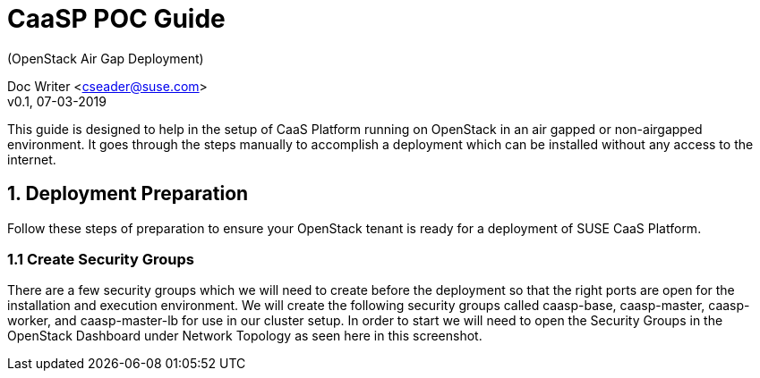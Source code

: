 = CaaSP POC Guide
(OpenStack Air Gap Deployment) 

Doc Writer <cseader@suse.com> +
v0.1, 07-03-2019

This guide is designed to help in the setup of CaaS Platform running on OpenStack in an air gapped or non-airgapped environment. It goes through the steps manually to accomplish a deployment which can be installed without any access to the internet.

== 1. Deployment Preparation
Follow these steps of preparation to ensure your OpenStack tenant is ready for a deployment of SUSE CaaS Platform.

=== 1.1 Create Security Groups
There are a few security groups which we will need to create before the deployment so that the right ports are open for the installation and execution environment. We will create the following security groups called caasp-base, caasp-master, caasp-worker, and caasp-master-lb for use in our cluster setup.  In order to start we will need to open the Security Groups in the OpenStack Dashboard under Network Topology as seen here in this screenshot.


